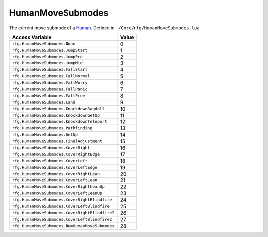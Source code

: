 
HumanMoveSubmodes
========================================================
The current move submode of a `Human`_. Defined in ``./Core/rfg/HumanMoveSubmodes.lua``.

=============================================== ==========
Access Variable                                 Value     
=============================================== ==========
``rfg.HumanMoveSubmodes.None``                  0
``rfg.HumanMoveSubmodes.JumpStart``             1
``rfg.HumanMoveSubmodes.JumpPre``               2
``rfg.HumanMoveSubmodes.JumpMid``               3 
``rfg.HumanMoveSubmodes.FallStart``             4
``rfg.HumanMoveSubmodes.FallNormal``            5 
``rfg.HumanMoveSubmodes.FallWorry``             6 
``rfg.HumanMoveSubmodes.FallPanic``             7 
``rfg.HumanMoveSubmodes.FallFree``              8 
``rfg.HumanMoveSubmodes.Land``                  9
``rfg.HumanMoveSubmodes.KnockdownRagdoll``      10 
``rfg.HumanMoveSubmodes.KnockdownGetUp``        11 
``rfg.HumanMoveSubmodes.KnockdownTeleport``     12 
``rfg.HumanMoveSubmodes.Pathfinding``           13 
``rfg.HumanMoveSubmodes.GetUp``                 14 
``rfg.HumanMoveSubmodes.FinalAdjustment``       15 
``rfg.HumanMoveSubmodes.CoverRight``            16 
``rfg.HumanMoveSubmodes.CoverRightEdge``        17 
``rfg.HumanMoveSubmodes.CoverLeft``             18 
``rfg.HumanMoveSubmodes.CoverLeftEdge``         19 
``rfg.HumanMoveSubmodes.CoverRightLean``        20 
``rfg.HumanMoveSubmodes.CoverLeftLean``         21 
``rfg.HumanMoveSubmodes.CoverRightLeanUp``      22 
``rfg.HumanMoveSubmodes.CoverLeftLeanUp``       23 
``rfg.HumanMoveSubmodes.CoverRightBlindfire``   24 
``rfg.HumanMoveSubmodes.CoverLeftBlindfire``    25 
``rfg.HumanMoveSubmodes.CoverRightBlindfire2``  26 
``rfg.HumanMoveSubmodes.CoverLeftBlindfire2``   27 
``rfg.HumanMoveSubmodes.NumHumanMoveSubmodes``  28 
=============================================== ==========

.. _`Human`: ./Human.html